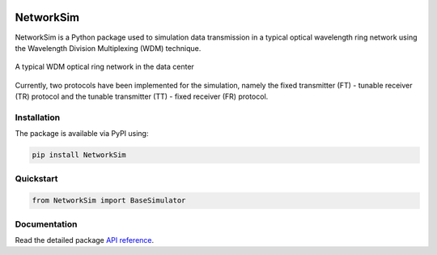 .. -*- mode: rst -*-

|github|_ |readthedocs|_ |pypi|_ |binder|_

.. |github| image:: https://img.shields.io/github/workflow/status/HYang1996/NetworkSim/Build%20and%20Test?logo=github
.. _github: https://github.com/HYang1996/NetworkSim/actions?query=workflow%3A%22Build+and+Test%22

.. |readthedocs| image:: https://readthedocs.org/projects/networksim/badge/?version=latest
.. _readthedocs: https://networksim.readthedocs.io/en/latest/

.. |pypi| image:: https://img.shields.io/pypi/v/NetworkSim
.. _pypi: https://pypi.org/project/NetworkSim/

.. |binder| image:: https://mybinder.org/badge_logo.svg
.. _binder: https://mybinder.org/v2/gh/HYang1996/NetworkSim/master?filepath=examples

NetworkSim
==========

NetworkSim is a Python package used to simulation data transmission in a typical optical wavelength ring network using the Wavelength Division Multiplexing (WDM) technique.

.. figure:: images/Ring-Network-Diagram.png
    :width: 800
    :align: center

    A typical WDM optical ring network in the data center


Currently, two protocols have been implemented for the simulation, namely the fixed transmitter (FT) - tunable receiver (TR) protocol and the tunable transmitter (TT) - fixed receiver (FR) protocol.

Installation
------------

The package is available via PyPI using:

.. code-block:: bash

    pip install NetworkSim

Quickstart
----------

.. code-block:: python

    from NetworkSim import BaseSimulator

Documentation
-------------

Read the detailed package `API reference <https://networksim.readthedocs.io/en/latest/>`__.